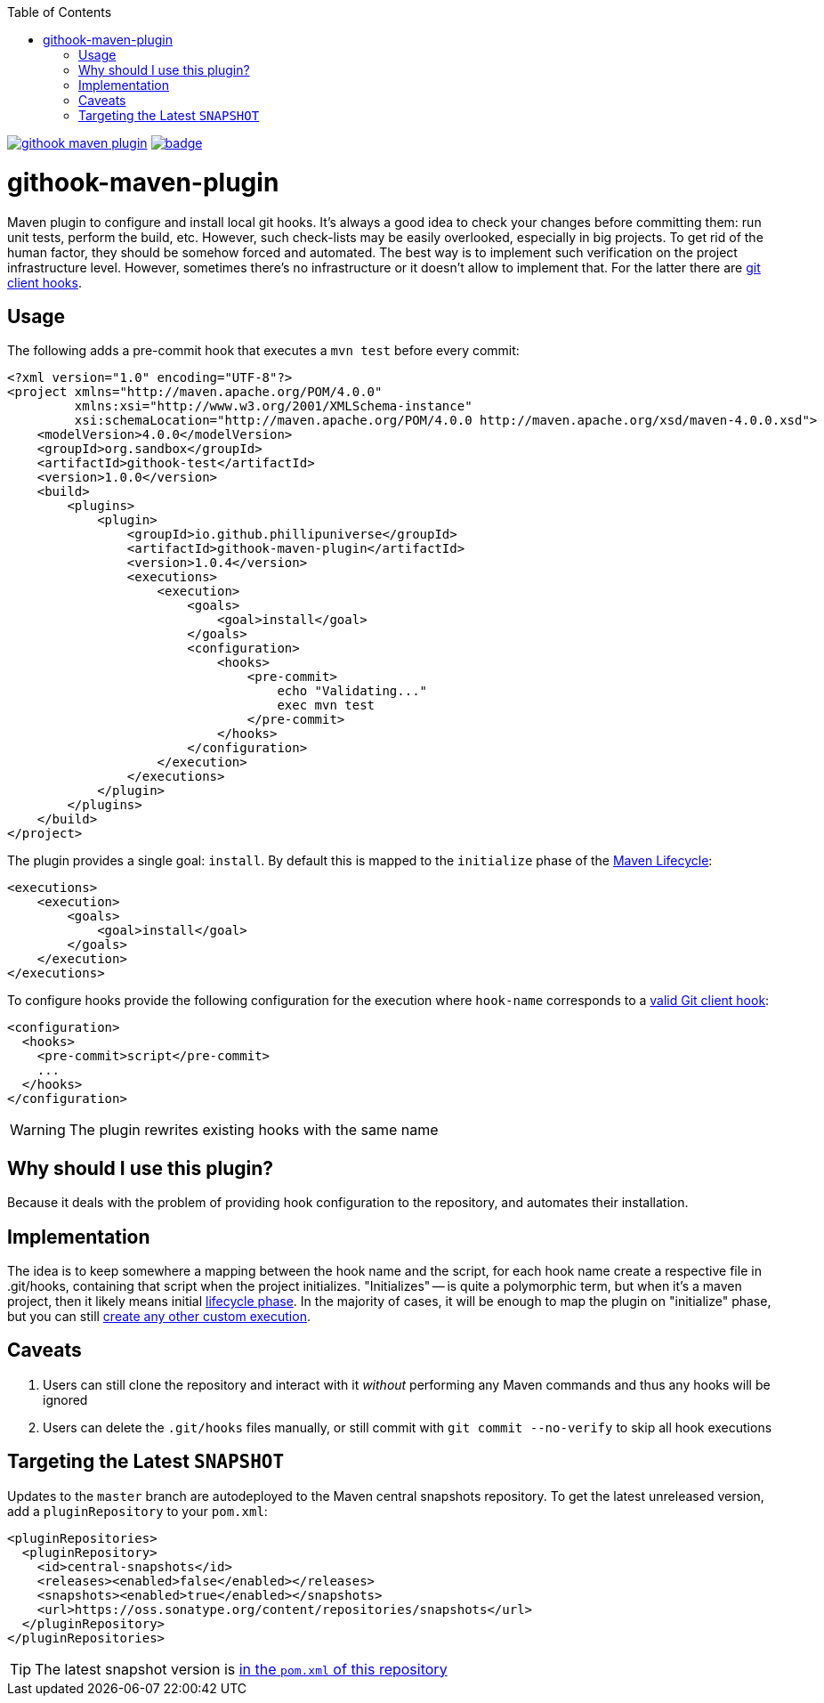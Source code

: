 ifdef::env-github[]
:tip-caption: :bulb:
:note-caption: :information_source:
:important-caption: :heavy_exclamation_mark:
:caution-caption: :fire:
:warning-caption: :warning:
endif::[]
:toc:

image:https://travis-ci.org/phillipuniverse/githook-maven-plugin.svg?branch=master[link=https://travis-ci.org/phillipuniverse/githook-maven-plugin] image:https://maven-badges.herokuapp.com/maven-central/io.github.phillipuniverse/githook-maven-plugin/badge.svg?style=default[link=https://search.maven.org/artifact/io.github.phillipuniverse/githook-maven-plugin/1.0.4/maven-plugin]

= githook-maven-plugin

Maven plugin to configure and install local git hooks. It's always a good idea to check your changes before committing them: run unit tests, perform the build, etc. However, such check-lists may be easily overlooked, especially in big projects. To get rid of the human factor, they should be somehow forced and automated. The best way is to implement such verification on the project infrastructure level. However, sometimes there's no infrastructure or it doesn't allow to implement that. For the latter there are https://git-scm.com/book/en/v2/Customizing-Git-Git-Hooks[git client hooks].

== Usage

The following adds a pre-commit hook that executes a `mvn test` before every commit:

[source,xml]
----
<?xml version="1.0" encoding="UTF-8"?>
<project xmlns="http://maven.apache.org/POM/4.0.0"
         xmlns:xsi="http://www.w3.org/2001/XMLSchema-instance"
         xsi:schemaLocation="http://maven.apache.org/POM/4.0.0 http://maven.apache.org/xsd/maven-4.0.0.xsd">
    <modelVersion>4.0.0</modelVersion>
    <groupId>org.sandbox</groupId>
    <artifactId>githook-test</artifactId>
    <version>1.0.0</version>
    <build>
        <plugins>
            <plugin>
                <groupId>io.github.phillipuniverse</groupId>
                <artifactId>githook-maven-plugin</artifactId>
                <version>1.0.4</version>
                <executions>
                    <execution>
                        <goals>
                            <goal>install</goal>
                        </goals>
                        <configuration>
                            <hooks>
                                <pre-commit>
                                    echo "Validating..."
                                    exec mvn test
                                </pre-commit>
                            </hooks>
                        </configuration>
                    </execution>
                </executions>
            </plugin>
        </plugins>
    </build>
</project>
----

The plugin provides a single goal: `install`. By default this is mapped to the `initialize` phase of the https://maven.apache.org/guides/introduction/introduction-to-the-lifecycle.html#Lifecycle_Reference[Maven Lifecycle]:

[source,xml]
----
<executions>
    <execution>
        <goals>
            <goal>install</goal>
        </goals>
    </execution>
</executions>
----

To configure hooks provide the following configuration for the execution where `hook-name` corresponds to a https://git-scm.com/book/en/v2/Customizing-Git-Git-Hooks#_client_side_hooks[valid Git client hook]:

[source,xml]
----
<configuration>
  <hooks>
    <pre-commit>script</pre-commit>
    ...
  </hooks>
</configuration>
----

WARNING: The plugin rewrites existing hooks with the same name

== Why should I use this plugin?
Because it deals with the problem of providing hook configuration to the repository, and automates their installation.

== Implementation
The idea is to keep somewhere a mapping between the hook name and the script, for each hook name create a respective file in .git/hooks, containing that script when the project initializes. "Initializes" -- is quite a polymorphic term, but when it's a maven project, then it likely means initial https://maven.apache.org/guides/introduction/introduction-to-the-lifecycle.html[lifecycle phase]. In the majority of cases, it will be enough to map the plugin on "initialize" phase, but you can still https://maven.apache.org/guides/mini/guide-configuring-plugins.html#Using_the_executions_Tag[create any other custom execution].

== Caveats

. Users can still clone the repository and interact with it _without_ performing any Maven commands and thus any hooks will be ignored
. Users can delete the `.git/hooks` files manually, or still commit with `git commit --no-verify` to skip all hook executions

== Targeting the Latest `SNAPSHOT`

Updates to the `master` branch are autodeployed to the Maven central snapshots repository. To get the latest unreleased version, add a `pluginRepository` to your `pom.xml`:

[source,xml]
----
<pluginRepositories>
  <pluginRepository>
    <id>central-snapshots</id>
    <releases><enabled>false</enabled></releases>
    <snapshots><enabled>true</enabled></snapshots>
    <url>https://oss.sonatype.org/content/repositories/snapshots</url>
  </pluginRepository>
</pluginRepositories>
----

TIP: The latest snapshot version is https://github.com/phillipuniverse/githook-maven-plugin/blob/master/pom.xml#L8[in the `pom.xml` of this repository]
